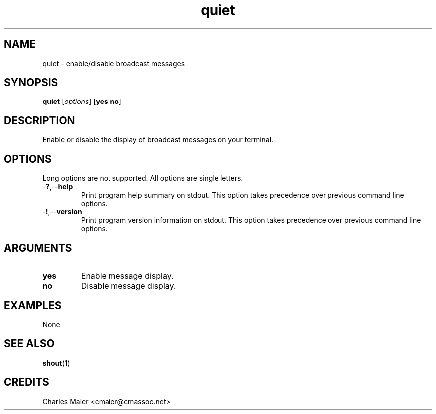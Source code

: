 .TH quiet 1 "May 2013" "cmassoc-tools-1.9.0" "Motley Tools"

.SH NAME
quiet - enable/disable broadcast messages

.SH SYNOPSIS
.BR quiet
.RI [ options ]
.RB [ yes | no ]

.SH DESCRIPTION
Enable or disable the display of broadcast messages on your terminal.

.SH OPTIONS
Long options are not supported.
All options are single letters.

.TP
.RB - ? ,-- help
Print program help summary on stdout.
This option takes precedence over previous command line options.

.TP
.RB - ! ,-- version
Print program version information on stdout.
This option takes precedence over previous command line options.

.SH ARGUMENTS

.TP
.BR yes
Enable message display.

.TP
.BR no
Disable message display.

.SH EXAMPLES
None

.SH SEE ALSO
.BR shout ( 1 )

.SH CREDITS
 Charles Maier <cmaier@cmassoc.net>
